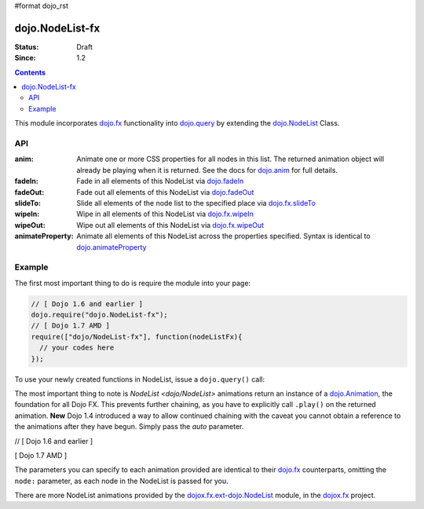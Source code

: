 #format dojo_rst

dojo.NodeList-fx
================

:Status: Draft
:Since: 1.2


.. contents::
   :depth: 2

This module incorporates `dojo.fx <dojo/fx>`_ functionality into `dojo.query <dojo/query>`_ by extending the `dojo.NodeList <dojo/NodeList>`_ Class. 

API
---

:anim:
  Animate one or more CSS properties for all nodes in this list. The returned animation object will already be playing when it is returned. See the docs for `dojo.anim <dojo/anim>`_ for full details.
:fadeIn:
  Fade in all elements of this NodeList via `dojo.fadeIn <dojo/fadeIn>`_
:fadeOut:
  Fade out all elements of this NodeList via `dojo.fadeOut <dojo/fadeOut>`_
:slideTo:
  Slide all elements of the node list to the specified place via `dojo.fx.slideTo <dojo/fx/slideTo>`_
:wipeIn:
  Wipe in all elements of this NodeList via `dojo.fx.wipeIn <dojo/fx/wipeIn>`_
:wipeOut:
  Wipe out all elements of this NodeList via `dojo.fx.wipeOut <dojo/fx/wipeOut>`_
:animateProperty:
  Animate all elements of this NodeList across the properties specified. Syntax is identical to `dojo.animateProperty <dojo/animateProperty>`_

Example
-------

The first most important thing to do is require the module into your page:

.. code-block :: javascript

  // [ Dojo 1.6 and earlier ]
  dojo.require("dojo.NodeList-fx");
  // [ Dojo 1.7 AMD ]
  require(["dojo/NodeList-fx"], function(nodeListFx){
    // your codes here
  });

To use your newly created functions in NodeList, issue a ``dojo.query()`` call:

.. cv-compound::

  .. cv:: html

     <button id="fadebutton">Fade Them Out</button> 
     <div id="fadebuttontarget">
        <li class="thinger">Item One</li>
        <li class="thinger">Item Two</li>
     </div>

  .. cv:: javascript

     <script type="text/javascript">
        dojo.require("dojo.NodeList-fx");
        dojo.addOnLoad(function(){
            dojo.query("#fadebutton").onclick(function(){
                dojo.query("#fadebuttontarget li").fadeOut().play();
            });
        });
     </script>

The most important thing to note is `NodeList <dojo/NodeList>` animations return an instance of a `dojo.Animation <dojo/Animation>`_, the foundation for all Dojo FX. This prevents further chaining, as you have to explicitly call ``.play()`` on the returned animation. **New** Dojo 1.4 introduced a way to allow continued chaining with the caveat you cannot obtain a reference to the animations after they have begun. Simply pass the *auto* parameter.

// [ Dojo 1.6 and earlier ]

.. code-block :: javascript
  :linenos:

  dojo.require("dojo.NodeList-fx"); 
  dojo.ready(function(){
       dojo.query("li.evens")
           .fadeOut({ 
              duration:1000, 
              onEnd: function(){ ... }, 
              // begin playing immediately, and return the nodeList for further iteration
              auto:true 
           })
           .onclick(doSomething)
       ;
  });

[ Dojo 1.7 AMD ]

.. code-block :: javascript
  :linenos:

  require(["dojo/ready",
    "dojo/query",
    "dojo/NodeList-fx"], function(ready, query, nodeListFx){
      ready(function(){
        query("li.evens")
          .fadeOut({ 
            duration:1000, 
            onEnd: function(){ ... }, 
            // begin playing immediately, and return the nodeList for further iteration
            auto:true 
          })
          .onclick(doSomething);
      };
  });

The parameters you can specify to each animation provided are identical to their `dojo.fx <dojo/fx>`_ counterparts, omitting the ``node:`` parameter, as each node in the NodeList is passed for you.

There are more NodeList animations provided by the `dojox.fx.ext-dojo.NodeList <dojox/fx/ext-dojo/NodeList>`_ module, in the `dojox.fx <dojox/fx>`_ project.

.. _dojo.fx: dojo/fx
.. _dojox.fx: dojox/fx
